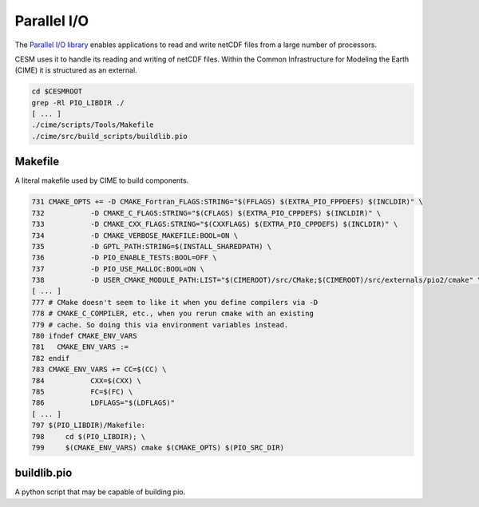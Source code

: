 ############
Parallel I/O
############

The `Parallel I/O library <https://github.com/NCAR/ParallelIO>`_ enables 
applications to read and write netCDF files from a large number of processors.

CESM uses it to handle its reading and writing of netCDF files. Within the 
Common Infrastructure for Modeling the Earth (CIME) it is structured as an 
external.

.. code-block::

   cd $CESMROOT
   grep -Rl PIO_LIBDIR ./
   [ ... ]
   ./cime/scripts/Tools/Makefile
   ./cime/src/build_scripts/buildlib.pio

Makefile
========

A literal makefile used by CIME to build components.

.. code-block::

   731 CMAKE_OPTS += -D CMAKE_Fortran_FLAGS:STRING="$(FFLAGS) $(EXTRA_PIO_FPPDEFS) $(INCLDIR)" \
   732           -D CMAKE_C_FLAGS:STRING="$(CFLAGS) $(EXTRA_PIO_CPPDEFS) $(INCLDIR)" \
   733           -D CMAKE_CXX_FLAGS:STRING="$(CXXFLAGS) $(EXTRA_PIO_CPPDEFS) $(INCLDIR)" \
   734           -D CMAKE_VERBOSE_MAKEFILE:BOOL=ON \
   735           -D GPTL_PATH:STRING=$(INSTALL_SHAREDPATH) \
   736           -D PIO_ENABLE_TESTS:BOOL=OFF \
   737           -D PIO_USE_MALLOC:BOOL=ON \
   738           -D USER_CMAKE_MODULE_PATH:LIST="$(CIMEROOT)/src/CMake;$(CIMEROOT)/src/externals/pio2/cmake" \
   [ ... ]
   777 # CMake doesn't seem to like it when you define compilers via -D
   778 # CMAKE_C_COMPILER, etc., when you rerun cmake with an existing
   779 # cache. So doing this via environment variables instead.
   780 ifndef CMAKE_ENV_VARS
   781   CMAKE_ENV_VARS :=
   782 endif
   783 CMAKE_ENV_VARS += CC=$(CC) \
   784           CXX=$(CXX) \
   785           FC=$(FC) \
   786           LDFLAGS="$(LDFLAGS)"
   [ ... ]
   797 $(PIO_LIBDIR)/Makefile:
   798     cd $(PIO_LIBDIR); \
   799     $(CMAKE_ENV_VARS) cmake $(CMAKE_OPTS) $(PIO_SRC_DIR)

buildlib.pio
============

A python script that may be capable of building pio.

